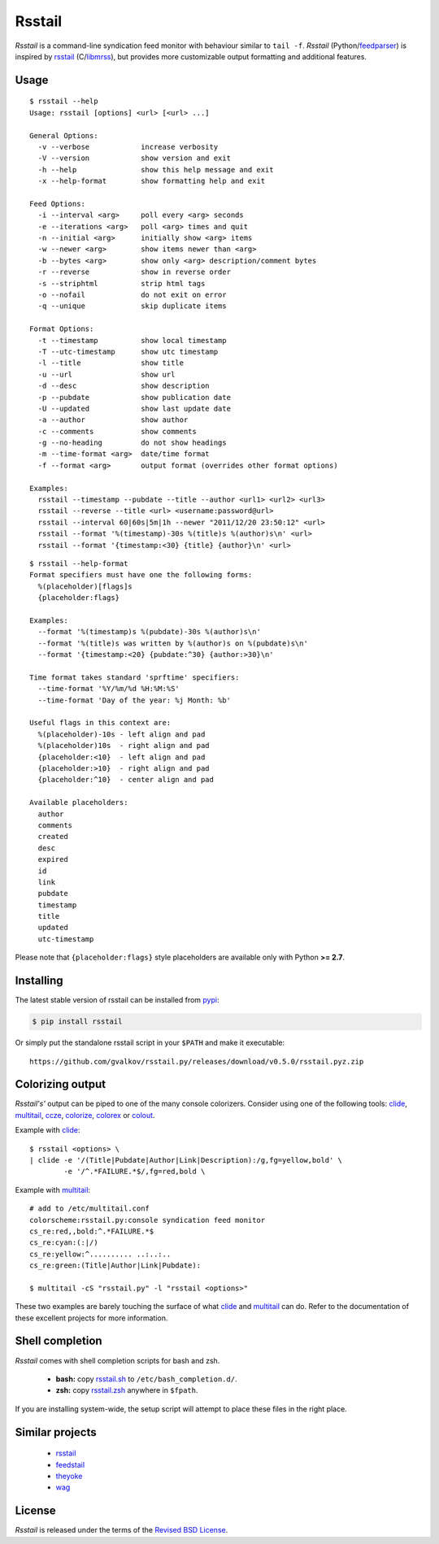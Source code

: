 Rsstail
=======

*Rsstail* is a command-line syndication feed monitor with behaviour
similar to ``tail -f``. *Rsstail* (Python/feedparser_) is inspired by
rsstail_ (C/libmrss_), but provides more customizable output
formatting and additional features.

Usage
-----

::

  $ rsstail --help
  Usage: rsstail [options] <url> [<url> ...]

  General Options:
    -v --verbose            increase verbosity
    -V --version            show version and exit
    -h --help               show this help message and exit
    -x --help-format        show formatting help and exit

  Feed Options:
    -i --interval <arg>     poll every <arg> seconds
    -e --iterations <arg>   poll <arg> times and quit
    -n --initial <arg>      initially show <arg> items
    -w --newer <arg>        show items newer than <arg>
    -b --bytes <arg>        show only <arg> description/comment bytes
    -r --reverse            show in reverse order
    -s --striphtml          strip html tags
    -o --nofail             do not exit on error
    -q --unique             skip duplicate items

  Format Options:
    -t --timestamp          show local timestamp
    -T --utc-timestamp      show utc timestamp
    -l --title              show title
    -u --url                show url
    -d --desc               show description
    -p --pubdate            show publication date
    -U --updated            show last update date
    -a --author             show author
    -c --comments           show comments
    -g --no-heading         do not show headings
    -m --time-format <arg>  date/time format
    -f --format <arg>       output format (overrides other format options)

  Examples:
    rsstail --timestamp --pubdate --title --author <url1> <url2> <url3>
    rsstail --reverse --title <url> <username:password@url>
    rsstail --interval 60|60s|5m|1h --newer "2011/12/20 23:50:12" <url>
    rsstail --format '%(timestamp)-30s %(title)s %(author)s\n' <url>
    rsstail --format '{timestamp:<30} {title} {author}\n' <url>


::

  $ rsstail --help-format
  Format specifiers must have one the following forms:
    %(placeholder)[flags]s
    {placeholder:flags}

  Examples:
    --format '%(timestamp)s %(pubdate)-30s %(author)s\n'
    --format '%(title)s was written by %(author)s on %(pubdate)s\n'
    --format '{timestamp:<20} {pubdate:^30} {author:>30}\n'

  Time format takes standard 'sprftime' specifiers:
    --time-format '%Y/%m/%d %H:%M:%S'
    --time-format 'Day of the year: %j Month: %b'

  Useful flags in this context are:
    %(placeholder)-10s - left align and pad
    %(placeholder)10s  - right align and pad
    {placeholder:<10}  - left align and pad
    {placeholder:>10}  - right align and pad
    {placeholder:^10}  - center align and pad

  Available placeholders:
    author
    comments
    created
    desc
    expired
    id
    link
    pubdate
    timestamp
    title
    updated
    utc-timestamp


Please note that ``{placeholder:flags}`` style placeholders are
available only with Python **>= 2.7**.

Installing
----------

The latest stable version of rsstail can be installed from pypi_:

.. code-block:: bash

    $ pip install rsstail

Or simply put the standalone rsstail script in your ``$PATH`` and make
it executable::

    https://github.com/gvalkov/rsstail.py/releases/download/v0.5.0/rsstail.pyz.zip

Colorizing output
-----------------

*Rsstail's'* output can be piped to one of the many console
colorizers. Consider using one of the following tools: clide_,
multitail_, ccze_, colorize_, colorex_ or colout_.

Example with clide_::

    $ rsstail <options> \
    | clide -e '/(Title|Pubdate|Author|Link|Description):/g,fg=yellow,bold' \
            -e '/^.*FAILURE.*$/,fg=red,bold \


Example with multitail_::

    # add to /etc/multitail.conf
    colorscheme:rsstail.py:console syndication feed monitor
    cs_re:red,,bold:^.*FAILURE.*$
    cs_re:cyan:(:|/)
    cs_re:yellow:^.......... ..:..:..
    cs_re:green:(Title|Author|Link|Pubdate):

    $ multitail -cS "rsstail.py" -l "rsstail <options>"

These two examples are barely touching the surface of what clide_ and
multitail_ can do. Refer to the documentation of these excellent
projects for more information.


Shell completion
----------------

*Rsstail* comes with shell completion scripts for bash and zsh.

    - **bash:** copy rsstail.sh_ to ``/etc/bash_completion.d/``.
    - **zsh:**  copy rsstail.zsh_ anywhere in ``$fpath``.

If you are installing system-wide, the setup script will attempt to
place these files in the right place.


Similar projects
----------------

    - rsstail_
    - feedstail_
    - theyoke_
    - wag_


License
-------

*Rsstail* is released under the terms of the `Revised BSD License`_.

.. _rsstail:    http://www.vanheusden.com/rsstail/
.. _feedstail:  http://pypi.python.org/pypi/feedstail/
.. _theyoke:    http://github.com/mackers/theyoke/
.. _wag:        http://github.com/knobe/wag/
.. _ccze:       http://bonehunter.rulez.org/CCZE.html
.. _clide:      http://suso.suso.org/xulu/Clide
.. _colorize:   http://colorize.raszi.hu/
.. _colorex:    http://pypi.python.org/pypi/colorex/
.. _colout:     http://nojhan.github.io/colout/
.. _multitail:  http://www.vanheusden.com/multitail/
.. _feedparser: http://code.google.com/p/feedparser/
.. _libmrss:    http://www.autistici.org/bakunin/libmrss/doc/
.. _`Revised BSD License`: https://raw.github.com/gvalkov/rsstail.py/master/LICENSE

.. _rsstail.sh:  https://raw.github.com/gvalkov/rsstail.py/master/etc/rsstail.sh
.. _rsstail.zsh: https://raw.github.com/gvalkov/rsstail.py/master/etc/_rsstail
.. _pypi:        https://pypi.python.org/pypi/rsstail
